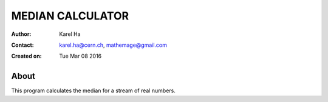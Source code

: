 =================
MEDIAN CALCULATOR
=================

:Author: Karel Ha
:Contact: karel.ha@cern.ch, mathemage@gmail.com
:Created on: $Date: Tue Mar 08 2016 $

About
-----

This program calculates the median for a stream of real numbers.
